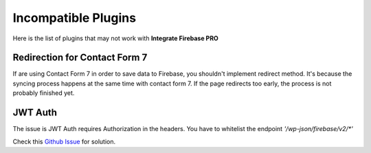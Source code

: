 Incompatible Plugins
=============

Here is the list of plugins that may not work with **Integrate Firebase PRO**

Redirection for Contact Form 7
----------------------------------

If are using Contact Form 7 in order to save data to Firebase, you shouldn't implement redirect method. It's because the syncing process happens at the same time with contact form 7. If the page redirects too early, the process is not probably finished yet. 

JWT Auth
----------------------------------


The issue is  JWT Auth requires Authorization in the headers. You have to whitelist the endpoint `'/wp-json/firebase/v2/*'`

Check this `Github Issue <https://github.com/dalenguyen/firebase-wordpress-plugin/issues/180>`_  for solution.